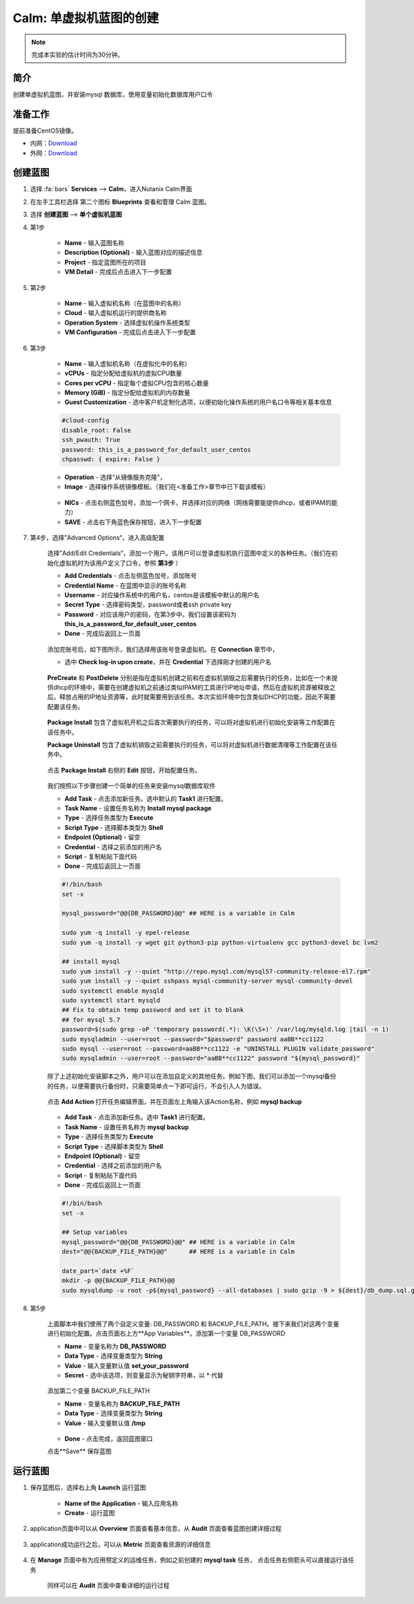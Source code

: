 .. _calm_single:

---------------------
Calm: 单虚拟机蓝图的创建
---------------------

.. note::

  完成本实验的估计时间为30分钟。

简介
++++

创建单虚拟机蓝图，并安装mysql 数据库，使用变量初始化数据库用户口令

准备工作
++++++++

提前准备CentOS镜像。

- 内网：`Download <http://10.42.194.11/images/1-Click-Demo/CentOS-7-x86_64-GenericCloud.qcow2>`_
- 外网：`Download <http://download.nutanix.com/calm/CentOS-7-x86_64-GenericCloud-1801-01.qcow2>`_

创建蓝图
++++++++

#. 选择 :fa:`bars` **Services** --> **Calm**，进入Nutanix Calm界面

#. 在左手工具栏选择 第二个图标 **Blueprints** 查看和管理 Calm 蓝图。

#. 选择 **创建蓝图** --> **单个虚拟机蓝图**

#. 第1步

    - **Name** - 输入蓝图名称
    - **Description (Optional)** - 输入蓝图对应的描述信息
    - **Project** - 指定蓝图所在的项目
    - **VM Detail** - 完成后点击进入下一步配置

    .. figure:: images/1.png

#. 第2步

    - **Name** - 输入虚拟机名称（在蓝图中的名称）
    - **Cloud** - 输入虚拟机运行的提供商名称
    - **Operation System** - 选择虚拟机操作系统类型
    - **VM Configuration** - 完成后点击进入下一步配置

    .. figure:: images/2.png

#. 第3步

    - **Name** - 输入虚拟机名称（在虚拟化中的名称）
    - **vCPUs** - 指定分配给虚拟机的虚拟CPU数量
    - **Cores per vCPU** - 指定每个虚拟CPU包含的核心数量
    - **Memory (GiB)** - 指定分配给虚拟机的内存数量
    - **Guest Customization** - 选中客户机定制化选项，以便初始化操作系统的用户名口令等相关基本信息

    .. code-block:: 

        #cloud-config
        disable_root: False
        ssh_pwauth: True
        password: this_is_a_password_for_default_user_centos
        chpasswd: { expire: False }

    .. figure:: images/31.png

    - **Operation** - 选择“从镜像服务克隆”，
    - **Image** - 选择操作系统镜像模板。（我们在<准备工作>章节中已下载该模板）

    .. figure:: images/32.png

    - **NICs** - 点击右侧蓝色加号，添加一个网卡，并选择对应的网络（网络需要能提供dhcp，或者IPAM的能力）
    - **SAVE** - 点击右下角蓝色保存按钮，进入下一步配置

    .. figure:: images/33.png

#. 第4步，选择”Advanced Options“，进入高级配置

    选择”Add/Edit Credentials“，添加一个用户。该用户可以登录虚拟机执行蓝图中定义的各种任务。（我们在初始化虚拟机时为该用户定义了口令，参照 **第3步** ）

    - **Add Credentials** - 点击左侧蓝色加号，添加账号
    - **Credential Name** - 在蓝图中显示的账号名称
    - **Username** - 对应操作系统中的用户名，centos是该模板中默认的用户名
    - **Secret Type** - 选择密码类型，password或者ssh private key
    - **Password** - 对应该用户的密码，在第3步中，我们设置该密码为 **this_is_a_password_for_default_user_centos**
    - **Done** - 完成后返回上一页面 

    .. figure:: images/41.png

    添加完账号后，如下图所示，我们选择用该账号登录虚拟机。在 **Connection** 章节中，

    - 选中 **Check log-in upon create**，并在 **Credential** 下选择刚才创建的用户名

    .. figure:: images/42.png

    **PreCreate** 和 **PostDelete** 分别是指在虚拟机创建之前和在虚拟机销毁之后需要执行的任务，比如在一个未提供dhcp的环境中，需要在创建虚拟机之前通过类似IPAM的工具进行IP地址申请，然后在虚拟机资源被释放之后，释放占用的IP地址资源等，此时就需要用到该任务。本次实验环境中包含类似DHCP的功能，因此不需要配置该任务。

    .. figure:: images/43.png

    **Package Install** 包含了虚拟机开机之后首次需要执行的任务，可以将对虚拟机进行初始化安装等工作配置在该任务中。

    **Package Uninstall** 包含了虚拟机销毁之前需要执行的任务，可以将对虚拟机进行数据清理等工作配置在该任务中。

    .. figure:: images/44.png

    点击 **Package Install** 右侧的 **Edit** 按钮，开始配置任务。

    .. figure:: images/45.png

    我们按照以下步骤创建一个简单的任务来安装mysql数据库软件

    - **Add Task** - 点击添加新任务。选中默认的 **Task1** 进行配置。
    - **Task Name** - 设置任务名称为 **Install mysql package**
    - **Type** - 选择任务类型为 **Execute**
    - **Script Type** - 选择脚本类型为 **Shell**
    - **Endpoint (Optional)** - 留空
    - **Credential** - 选择之前添加的用户名
    - **Script** - 复制粘贴下面代码
    - **Done** - 完成后返回上一页面 

    .. code-block:: bash

        #!/bin/bash
        set -x

        mysql_password="@@{DB_PASSWORD}@@" ## HERE is a variable in Calm

        sudo yum -q install -y epel-release
        sudo yum -q install -y wget git python3-pip python-virtualenv gcc python3-devel bc lvm2

        ## install mysql
        sudo yum install -y --quiet "http://repo.mysql.com/mysql57-community-release-el7.rpm"
        sudo yum install -y --quiet sshpass mysql-community-server mysql-community-devel
        sudo systemctl enable mysqld
        sudo systemctl start mysqld
        ## Fix to obtain temp password and set it to blank
        ## for mysql 5.7
        password=$(sudo grep -oP 'temporary password(.*): \K(\S+)' /var/log/mysqld.log |tail -n 1)
        sudo mysqladmin --user=root --password="$password" password aaBB**cc1122
        sudo mysql --user=root --password=aaBB**cc1122 -e "UNINSTALL PLUGIN validate_password"
        sudo mysqladmin --user=root --password="aaBB**cc1122" password "${mysql_password}"


    除了上述初始化安装脚本之外，用户可以在添加自定义的其他任务。例如下图，我们可以添加一个mysql备份的任务，以便需要执行备份时，只需要简单点一下即可运行，不会引入人为错误。

    .. figure:: images/46.png

    点击 **Add Action** 打开任务编辑界面，并在页面左上角输入该Action名称，例如 **mysql backup**

    .. figure:: images/47.png

    - **Add Task** - 点击添加新任务。选中 **Task1** 进行配置。
    - **Task Name** - 设置任务名称为 **mysql backup**
    - **Type** - 选择任务类型为 **Execute**
    - **Script Type** - 选择脚本类型为 **Shell**
    - **Endpoint (Optional)** - 留空
    - **Credential** - 选择之前添加的用户名
    - **Script** - 复制粘贴下面代码
    - **Done** - 完成后返回上一页面 

    .. code-block:: bash
    
        #!/bin/bash
        set -x

        ## Setup variables
        mysql_password="@@{DB_PASSWORD}@@" ## HERE is a variable in Calm
        dest="@@{BACKUP_FILE_PATH}@@"      ## HERE is a variable in Calm

        date_part=`date +%F`
        mkdir -p @@{BACKUP_FILE_PATH}@@
        sudo mysqldump -u root -p${mysql_password} --all-databases | sudo gzip -9 > ${dest}/db_dump.sql.gz  

#. 第5步

    上面脚本中我们使用了两个自定义变量: DB_PASSWORD 和 BACKUP_FILE_PATH。接下来我们对这两个变量进行初始化配置。点击页面右上方**App Variables**。添加第一个变量 DB_PASSWORD

    - **Name** - 变量名称为 **DB_PASSWORD**
    - **Data Type** - 选择变量类型为 **String**
    - **Value** - 输入变量默认值 **set_your_password**
    - **Secret** - 选中该选项，则变量显示为秘钥字符串，以 * 代替

    .. figure:: images/51.png

    添加第二个变量 BACKUP_FILE_PATH

    - **Name** - 变量名称为 **BACKUP_FILE_PATH**
    - **Data Type** - 选择变量类型为 **String**
    - **Value** - 输入变量默认值 **/tmp**

    .. figure:: images/52.png

    - **Done** - 点击完成，返回蓝图窗口

    点击**Save** 保存蓝图

运行蓝图
++++++++

#. 保存蓝图后，选择右上角 **Launch** 运行蓝图

    .. figure:: images/61.png
        :width: 50 %

    - **Name of the Application** - 输入应用名称
    - **Create** - 运行蓝图

    .. figure:: images/62.png

#. application页面中可以从 **Overview** 页面查看基本信息，从 **Audit** 页面查看蓝图创建详细过程

    .. figure:: images/63.png

    .. figure:: images/64.png

#. application成功运行之后，可以从 **Metric** 页面查看资源的详细信息 

    .. figure:: images/65.png

#. 在 **Manage** 页面中有为应用预定义的运维任务，例如之前创建的 **mysql task** 任务， 点击任务右侧箭头可以直接运行该任务

    .. figure:: images/66.png

    .. figure:: images/67.png
        :width: 70 %

    同样可以在 **Audit** 页面中查看详细的运行过程

    .. figure:: images/68.png









